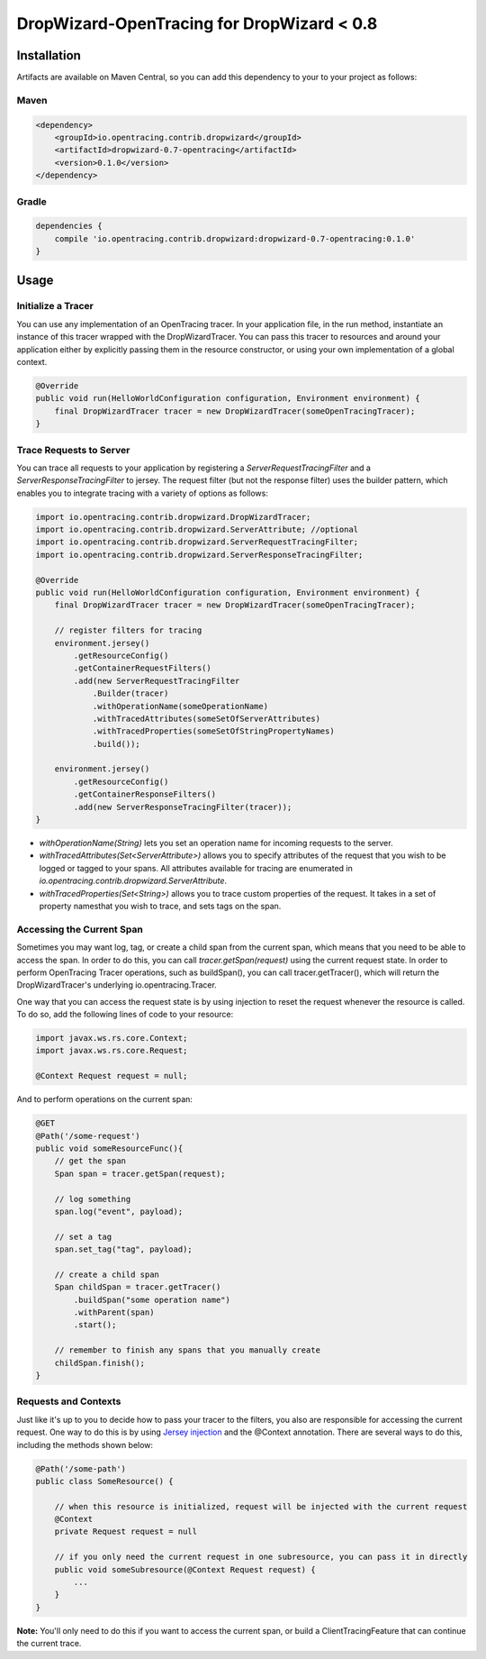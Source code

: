 ###########################################
DropWizard-OpenTracing for DropWizard < 0.8
###########################################

************
Installation
************

Artifacts are available on Maven Central, so you can add this dependency to your to your project as follows:

Maven
=====
.. code-block:: 

    <dependency>
        <groupId>io.opentracing.contrib.dropwizard</groupId>
        <artifactId>dropwizard-0.7-opentracing</artifactId>
        <version>0.1.0</version>
    </dependency>

Gradle
======
.. code-block::

    dependencies {
        compile 'io.opentracing.contrib.dropwizard:dropwizard-0.7-opentracing:0.1.0'
    }

*****
Usage 
*****

Initialize a Tracer
===================

You can use any implementation of an OpenTracing tracer. In your application file, in the run method, instantiate an instance of this tracer wrapped with the DropWizardTracer. You can pass this tracer to resources and around your application either by explicitly passing them in the resource constructor, or using your own implementation of a global context.

.. code-block:: java

    @Override
    public void run(HelloWorldConfiguration configuration, Environment environment) {
        final DropWizardTracer tracer = new DropWizardTracer(someOpenTracingTracer);
    }

Trace Requests to Server
========================

You can trace all requests to your application by registering a `ServerRequestTracingFilter` and a `ServerResponseTracingFilter` to jersey. The request filter (but not the response filter) uses the builder pattern, which enables you to integrate tracing with a variety of options as follows:

.. code-block:: java

    import io.opentracing.contrib.dropwizard.DropWizardTracer;
    import io.opentracing.contrib.dropwizard.ServerAttribute; //optional
    import io.opentracing.contrib.dropwizard.ServerRequestTracingFilter;
    import io.opentracing.contrib.dropwizard.ServerResponseTracingFilter;

    @Override
    public void run(HelloWorldConfiguration configuration, Environment environment) {
        final DropWizardTracer tracer = new DropWizardTracer(someOpenTracingTracer);    
        
        // register filters for tracing
        environment.jersey()
            .getResourceConfig()
            .getContainerRequestFilters()
            .add(new ServerRequestTracingFilter
                .Builder(tracer)
                .withOperationName(someOperationName)
                .withTracedAttributes(someSetOfServerAttributes)
                .withTracedProperties(someSetOfStringPropertyNames)
                .build());

        environment.jersey()
            .getResourceConfig()
            .getContainerResponseFilters()
            .add(new ServerResponseTracingFilter(tracer));
    }

- `withOperationName(String)` lets you set an operation name for incoming requests to the server.

- `withTracedAttributes(Set<ServerAttribute>)` allows you to specify attributes of the request that you wish to be logged or tagged to your spans. All attributes available for tracing are enumerated in `io.opentracing.contrib.dropwizard.ServerAttribute`.

- `withTracedProperties(Set<String>)` allows you to trace custom properties of the request. It takes in a set of property namesthat you wish to trace, and sets tags on the span.

Accessing the Current Span
==========================

Sometimes you may want log, tag, or create a child span from the current span, which means that you need to be able to access the span. In order to do this, you can call `tracer.getSpan(request)` using the current request state. In order to perform OpenTracing Tracer operations, such as buildSpan(), you can call tracer.getTracer(), which will return the DropWizardTracer's underlying io.opentracing.Tracer.

One way that you can access the request state is by using injection to reset the request whenever the resource is called. To do so, add the following lines of code to your resource:

.. code-block:: java

    import javax.ws.rs.core.Context;
    import javax.ws.rs.core.Request;

    @Context Request request = null;

And to perform operations on the current span:

.. code-block:: java

    @GET
    @Path('/some-request')
    public void someResourceFunc(){
        // get the span
        Span span = tracer.getSpan(request);

        // log something
        span.log("event", payload);

        // set a tag
        span.set_tag("tag", payload);

        // create a child span
        Span childSpan = tracer.getTracer()
            .buildSpan("some operation name")
            .withParent(span)
            .start();

        // remember to finish any spans that you manually create
        childSpan.finish();
    }

Requests and Contexts
=====================

Just like it's up to you to decide how to pass your tracer to the filters, you also are responsible for accessing the current request.  One way to do this is by using `Jersey injection`_ and the @Context annotation. There are several ways to do this, including the methods shown below:

.. code-block:: java
    
    @Path('/some-path')
    public class SomeResource() {

        // when this resource is initialized, request will be injected with the current request
        @Context
        private Request request = null

        // if you only need the current request in one subresource, you can pass it in directly
        public void someSubresource(@Context Request request) {
            ...
        }
    }

**Note:** You'll only need to do this if you want to access the current span, or build a ClientTracingFeature that can continue the current trace.

.. _Jersey injection: https://jersey.java.net/nonav/documentation/latest/user-guide.html#d0e2681
.. _opentracing documentation: http://opentracing.io/spec/#operation-names